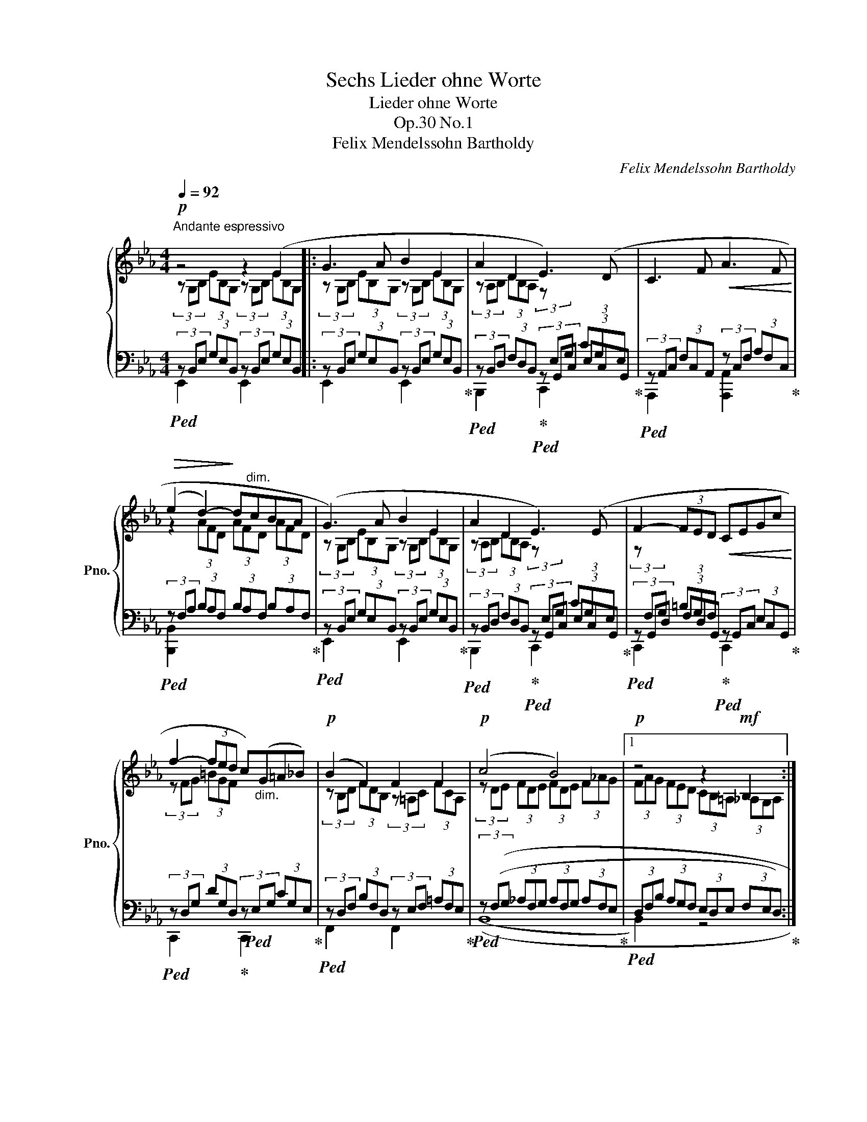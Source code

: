 X:1
T:Sechs Lieder ohne Worte
T:Lieder ohne Worte
T:Op.30 No.1
T:Felix Mendelssohn Bartholdy
C:Felix Mendelssohn Bartholdy
%%score { ( 1 2 ) | ( 3 4 ) }
L:1/8
Q:1/4=92
M:4/4
K:Eb
V:1 treble nm="ピアノ" snm="Pno."
V:2 treble 
V:3 bass 
V:4 bass 
V:1
"^Andante espressivo"!p! z4 z2 (E2 |: G3 A B2 E2 | A2 D2 E3) (D | C3 F!<(! A3 F!<)! | %4
!>(! (e2 d2-)!>)! d"^dim."cBA | (G3) A B2 E2 | A2 D2 E3) (E | F2- (3FED!<(! CEGc!<)! | %8
 f2- (3fed c)"_dim."(G=A_B) |!p! (B2 F2) F2 F2 |!p! (c4 B4) |1!p! z4 z2!mf! B,2 :|2 %12
!p! z4 z2 (3z (_GA |:!p! B2 _c>A F2 (3F(._G).A) |!<(! (B2!<)! e>_c F2!>(! (3A)((._G.A))!>)! | %15
 (B2 !>!_c>A F2- (3F)((._G.A)) |!<(! (B2 e>!<)!_c"_cresc." A2- (3A)((.B._c)) |!f! x4 _c4 | x4 _c4 | %19
!p! x4 [EA_c-e-]2 x2 |!p! x4 [EA_c-e-]2"_cresc." x2 | [EA_c-e-]2 (3[ce][B_d][A_c] [EAce]4- | %22
 [EAce]3 (=d!>(! fe_cA!>)! | (=G3) A B2 E2 | A2 D2 E3) (D |"_cresc." C3 F!f! Ac g>f | %26
 e2 d4) (3(dcB) | x7/2 x/ A4 | x4 ([Ee]2"^dim." [Dd]2) |!p! x4 ([GB][FA][EG][DF]) |1 %30
!p! ([A,B,F]4 [G,B,E]2) (3z ([E_G][FA]) :|2 F4 E4 || z2 !>!e4 G2 | (B2 A2) z A(AF) | %34
 (E4 =D) z!mf! (B,2 | G3"^cresc." A B2 E2 |!f! !>!A8) | .f' x (AG) (GF).E.D | (F6 E2) | E8- | %40
 !fermata![G,B,E]8 |] %41
V:2
 (3z G,B, (3EB,G, (3z G,B, (3EB,G, |: (3z G,B, (3EB,G, (3z G,B, (3EB,G, | %2
 (3z A,B, (3DB,A, (3z[I:staff +1] E,G, (3CG,E, | x8 |[I:staff -1] z2 (3AFD (3AFD (3AFD | %5
 (3z G,B, (3EB,G, (3z G,B, (3EB,G, | (3z A,B, (3DB,A, (3z[I:staff +1] E,G, (3CG,E, | %7
[I:staff -1] (3z[I:staff +1] F,G, (3=B,G,F, x4 |[I:staff -1] (3z FG (3=BGF x4 | %9
 (3z B,D (3FDB, (3z =A,C (3FCA, | (3z DE (3FDE (3FDE (3F_AG |1 (3FAG (3FED (3CB,=A, (3_A,G,A, :|2 %12
 (3(FAG (3FED (3CB,=A, (3B,)(EF |: (3_GB,E (3_cE_C (3=DF,B, (3D(.E).F) | %14
 (3(_GEG (3_cAE (3A-_C_D (3F)((.E.F)) | (3(_GB,_D (3_cF_C (3=DF,B, (3D)((.E.F)) | %16
 (3(_GEG (3_cAE (3F_C_D (3F).[DG].[CA] | [B_d]2 [_GB]>_g ([Gg]2 [Ff]2) | %18
 [B_d]2 [_GB]>_g ([Gg]2 [Ff]2) | [_GB]2 [E_G]>[_ce] x2 (3([ce][B_d][A_c] | %20
 [_GB]2) [E_G]>[_ce] x2 (3[ce][B_d][A_c] | x8 | x8 | (3z G,B, (3EB,G, (3z G,B, (3EB,G, | %24
 (3z A,B, (3DB,A, (3z[I:staff +1] E,G, (3CG,E, | x8 |[I:staff -1] z2 (3(AFD) (3AFD A2 | %27
 [GB]2 [EG]>e ([Ee]2 [Dd]2) | [GB]2 [EG]>e A4 | [EG]2 [CE]>[GB] C2 x2 |1 x8 :|2 %31
 (3z (GA (3BGA (3BGA (3B_dc || (3B_dc (3BGA (3BAG (3FE_D) | (3z C_D (3ECD (3EC_D (3E_DC | %34
 (3z A,B,"^cresc." (3_CA,B, (3:2:2C2 B, (3A,G,A, | (3z G,B, (3EB,G, (3z G,B, (3EB,G, | %36
 (3z A,B, (3DFB (3dfa bd' | x8 | (3z (G,B, (3GB,G, (3z G,B, (3G)B,G, | %39
 (3z G,B, (3GB,G, (3z G,B, (3GB,-G,- | x8 |] %41
V:3
!ped! (3z B,,E, (3G,E,B,, (3z B,,E, (3G,E,B,, |: (3z B,,E, (3G,E,B,, (3z B,,E, (3G,E,B,,!ped-up! | %2
!ped! (3z B,,D, (3F,D,B,,!ped-up!!ped! (3z G,,C, (3E,C,G,,!ped-up! | %3
!ped! (3z A,,C, (3F,C,A,,- (3z C,F, (3A,F,C,!ped-up! | %4
!ped! (3z F,A, (3B,A,F, (3B,A,F, (3B,A,F,!ped-up! | %5
!ped! (3z B,,E, (3G,E,B,, (3z B,,E, (3G,E,B,,!ped-up! | %6
!ped! (3z B,,D, (3F,D,B,,!ped-up!!ped! (3z G,,C, (3E,C,G,,!ped-up! | %7
!ped! (3z G,,D, (3F,D,G,,!ped-up!!ped! (3z G,,C, (3E,C,G,,!ped-up! | %8
!ped! (3z D,G, (3DG,D,!ped-up! (3z!ped! E,G, (3CG,E,!ped-up! | %9
!ped! (3z D,F, (3B,F,D, (3z E,F, (3=A,F,E,!ped-up! | %10
!ped! (3z ((F,G, (3_A,F,G, (3A,F,G, (3A,F,E,!ped-up! |1 %11
!ped! (3D,F,B, (3A,G,F, (3E,D,E, (3F,E,D,)!ped-up! :|2 %12
!ped! (3D,F,B, (3A,G,F, (3E,D,E, (3D,B,,A,,)!ped-up! |: %13
!ped! [_G,,,_G,,]2 [A,,,A,,]2 [B,,,B,,]4!ped-up! | %14
!ped! [B,,,B,,]2!ped! [_C,,_C,]2!ped-up!!ped! [_D,,_D,]4!ped-up! | %15
!ped! [_G,,,_G,,]2!ped! [A,,,A,,]2!ped-up!!ped! [B,,,B,,]4!ped-up! | %16
!ped! [B,,,B,,]2!ped! [_C,,_C,]2!ped! [_D,,_D,]4!ped-up! | %17
!ped! (3z _G,B, (3_DB,G,!ped-up!!ped! (3z A,_C (3DCA,!ped-up! | %18
!ped! (3z _G,B, (3_DB,G,!ped-up!!ped! (3z"^dim." A,_C (3=DCA,!ped-up! | %19
!ped! (3z E,_G, (3B,G,E,!ped-up!!ped! (3z E,A, _C2!ped-up! | %20
!ped! (3z E,_G, (3B,G,E,!ped-up!!ped! (3z E,A, _C2 | (3z E,A, _C2!f! (3z E,A, (3_CA,E, | %22
"^dim." (3_CA,E,!<(! C2!<)! z4!ped-up! | (3z B,,E, (3G,E,B,, (3z B,,E, (3G,E,B,, | %24
 (3z B,,D, (3F,D,B,, (3z G,,C, (3E,C,G,, | (3z A,,C, (3F,C,A,, (3z C,F, (3A,F,C, | %26
 (3z F,A, (3B,A,F, (3B,A,F, (3B,A,F, | %27
!ped! (3z E,G, (3B,G,E,!ped-up!!ped! (3z F,A, (3B,A,F,!ped-up! | %28
!ped! (3z E,G, (3B,G,E,!ped-up!!ped! (3z F,A, (3=B,A,F,!ped-up! | %29
!ped! (3z C,E, (3G,E,C,!ped-up!!ped! (3x x x A,2!ped-up! |1 (3z B,,D, (3F,D,B,, (3z B,,E, E,, z :|2 %31
 E,8 || E,8 | E,8 | E,8 | E,,2 x2 E,,2 x2 |!ped! E,,2 x2[K:treble] x4 | .d' z z2 z4!ped-up! | %38
!ped! E,,2 x2 E,,2 x2!ped-up! | E,,2 z2 E,,2 z2 | !fermata!E,,8 |] %41
V:4
 E,,2 x2 E,,2 x2 |: E,,2 x2 E,,2 x2 | B,,,2 x2 C,,2 x2 | A,,,2 x2 [A,,,A,,]2 x2 | %4
 [B,,,B,,]2 x2 x4 | E,,2 x2 E,,2 x2 | B,,,2 x2 C,,2 x2 | C,,2 x2 C,,2 x2 | C,,2 x2 C,,2 x2 | %9
 F,,2 x2 F,,2 x2 | ((B,,8 |1 B,,2) x2 z4 :|2 B,,2) x2 z4 |: x8 | x8 | x8 | x8 | %17
 [_D,,_D,]2 x2 [D,,D,]2 x2 | [_D,,_D,]2 x2 [=D,,=D,]2 x2 | E,,2 x2 A,,2 x2 | E,,2 x2 A,,2 x2 | %21
 A,,2 x2 A,,2 x2 | x8 | B,,,2 x2 B,,,2 x2 | B,,,2 x2 C,,2 x2 | [A,,,A,,]2 x2 [F,,,F,,]2 x2 | %26
 [B,,,B,,]2 x2 x2 D,2 | E,,2 x2 [B,,,B,,]2 x2 | E,,2 x2 [=B,,,=B,,]2 x2 | C,,2 x2 A,,2 B,,2 |1 %30
 E,,2 z2 E,,2 x2 :|2 (3z (B,C (3_DB,C (3DB,C (3DB,A, || (3G,B,A, (3G,B,C (3_DFE (3DCB,) | %33
 (3z A,B, (3CA,B, (3CA,B, (3CB,A, | (3z F,G, (3A,F,G, (3:2:2A,2 G, (3F,E,D, | %35
 (3z B,,E, (3G,E,B,, (3z B,,E, (3G,E,B,, | (3z D,F, (3A,B,D[K:treble] (3FBd"^dim." fb | x8 | %38
 (3z B,,E, (3G,E,B,, (3z B,,E, (3G,E,B,, | (3:2:1z x22/3 | x8 |] %41

